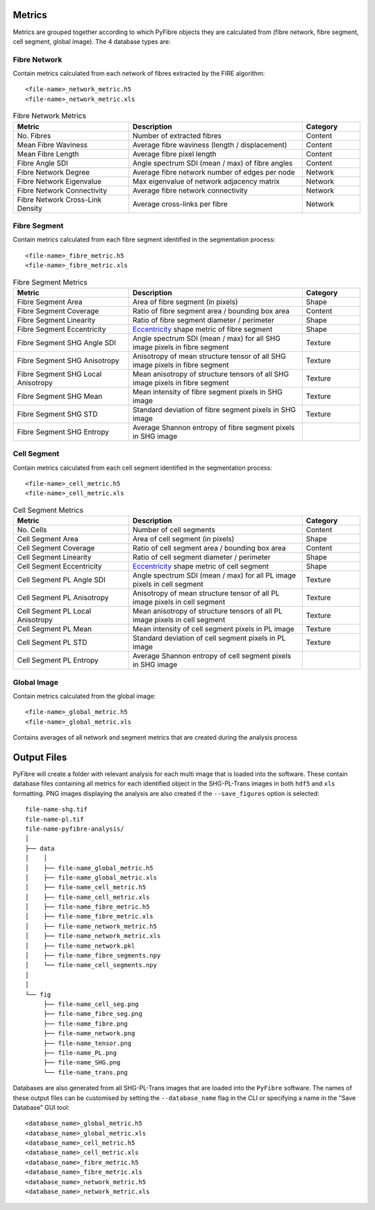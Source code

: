 Metrics
~~~~~~~

Metrics are grouped together according to which PyFibre objects they are calculated from (fibre network, fibre segment,
cell segment, global image). The 4 database types are:

Fibre Network
^^^^^^^^^^^^^
Contain metrics calculated from each network of fibres extracted by the FIRE algorithm::

    <file-name>_network_metric.h5
    <file-name>_network_metric.xls

.. csv-table:: Fibre Network Metrics
    :header: "Metric", "Description", "Category"
    :widths: 20, 30, 10

    "No. Fibres", "Number of extracted fibres", "Content"
    "Mean Fibre Waviness", "Average fibre waviness (length / displacement)", "Content"
    "Mean Fibre Length", "Average fibre pixel length", "Content"
    "Fibre Angle SDI", "Angle spectrum SDI (mean / max) of fibre angles", "Content"
    "Fibre Network Degree", "Average fibre network number of edges per node", "Network"
    "Fibre Network Eigenvalue", "Max eigenvalue of network adjacency matrix", "Network"
    "Fibre Network Connectivity", "Average fibre network connectivity", "Network"
    "Fibre Network Cross-Link Density", "Average cross-links per fibre", "Network"

Fibre Segment
^^^^^^^^^^^^^
Contain metrics calculated from each fibre segment identified in the segmentation process::

    <file-name>_fibre_metric.h5
    <file-name>_fibre_metric.xls

.. csv-table:: Fibre Segment Metrics
    :header: "Metric", "Description", "Category"
    :widths: 20, 30, 10

    "Fibre Segment Area", "Area of fibre segment (in pixels)", "Shape"
    "Fibre Segment Coverage", "Ratio of fibre segment area / bounding box area", "Content"
    "Fibre Segment Linearity", "Ratio of fibre segment diameter / perimeter ", "Shape"
    "Fibre Segment Eccentricity", "`Eccentricity <https://en.wikipedia.org/wiki/Eccentricity_(mathematics)>`_ shape metric of fibre segment", "Shape"
    "Fibre Segment SHG Angle SDI", "Angle spectrum SDI (mean / max) for all SHG image pixels in fibre segment", "Texture"
    "Fibre Segment SHG Anisotropy", "Anisotropy of mean structure tensor of all SHG image pixels in fibre segment", "Texture"
    "Fibre Segment SHG Local Anisotropy", "Mean anisotropy of structure tensors of all SHG image pixels in fibre segment", "Texture"
    "Fibre Segment SHG Mean", "Mean intensity of fibre segment pixels in SHG image", "Texture"
    "Fibre Segment SHG STD", "Standard deviation of fibre segment pixels in SHG image", "Texture"
    "Fibre Segment SHG Entropy", "Average Shannon entropy of fibre segment pixels in SHG image"

Cell Segment
^^^^^^^^^^^^
Contain metrics calculated from each cell segment identified in the segmentation process::

    <file-name>_cell_metric.h5
    <file-name>_cell_metric.xls

.. csv-table:: Cell Segment Metrics
    :header: "Metric", "Description", "Category"
    :widths: 20, 30, 10

    "No. Cells", "Number of cell segments", Content
    "Cell Segment Area", "Area of cell segment (in pixels)", "Shape"
    "Cell Segment Coverage", "Ratio of cell segment area / bounding box area", "Content"
    "Cell Segment Linearity", "Ratio of cell segment diameter / perimeter ", "Shape"
    "Cell Segment Eccentricity", "`Eccentricity <https://en.wikipedia.org/wiki/Eccentricity_(mathematics)>`_ shape metric of cell segment", "Shape"
    "Cell Segment PL Angle SDI", "Angle spectrum SDI (mean / max) for all PL image pixels in cell segment", "Texture"
    "Cell Segment PL Anisotropy", "Anisotropy of mean structure tensor of all PL image pixels in cell segment", "Texture"
    "Cell Segment PL Local Anisotropy", "Mean anisotropy of structure tensors of all PL image pixels in cell segment", "Texture"
    "Cell Segment PL Mean", "Mean intensity of cell segment pixels in PL image", "Texture"
    "Cell Segment PL STD", "Standard deviation of cell segment pixels in PL image", "Texture"
    "Cell Segment PL Entropy", "Average Shannon entropy of cell segment pixels in SHG image"

Global Image
^^^^^^^^^^^^
Contain metrics calculated from the global image::

    <file-name>_global_metric.h5
    <file-name>_global_metric.xls

Contains averages of all network and segment metrics that are created during the analysis process

Output Files
~~~~~~~~~~~~

PyFibre will create a folder with relevant analysis for each multi image that is loaded into the software. These
contain database files containing all metrics for each identified object in the SHG-PL-Trans images
in both ``hdf5`` and ``xls`` formatting. PNG images displaying the analysis are also created if the
``--save_figures`` option is selected::

    file-name-shg.tif
    file-name-pl.tif
    file-name-pyfibre-analysis/
    │
    ├── data
    │    │
    │    ├── file-name_global_metric.h5
    │    ├── file-name_global_metric.xls
    │    ├── file-name_cell_metric.h5
    │    ├── file-name_cell_metric.xls
    │    ├── file-name_fibre_metric.h5
    │    ├── file-name_fibre_metric.xls
    │    ├── file-name_network_metric.h5
    │    ├── file-name_network_metric.xls
    │    ├── file-name_network.pkl
    │    ├── file-name_fibre_segments.npy
    │    └── file-name_cell_segments.npy
    │
    │
    └── fig
         ├── file-name_cell_seg.png
         ├── file-name_fibre_seg.png
         ├── file-name_fibre.png
         ├── file-name_network.png
         ├── file-name_tensor.png
         ├── file-name_PL.png
         ├── file-name_SHG.png
         └── file-name_trans.png


Databases are also generated from all SHG-PL-Trans images that are loaded into the ``PyFibre`` software. The names
of these output files can be customised by setting the ``--database_name`` flag in the CLI or specifying a name
in the "Save Database" GUI tool::

    <database_name>_global_metric.h5
    <database_name>_global_metric.xls
    <database_name>_cell_metric.h5
    <database_name>_cell_metric.xls
    <database_name>_fibre_metric.h5
    <database_name>_fibre_metric.xls
    <database_name>_network_metric.h5
    <database_name>_network_metric.xls


